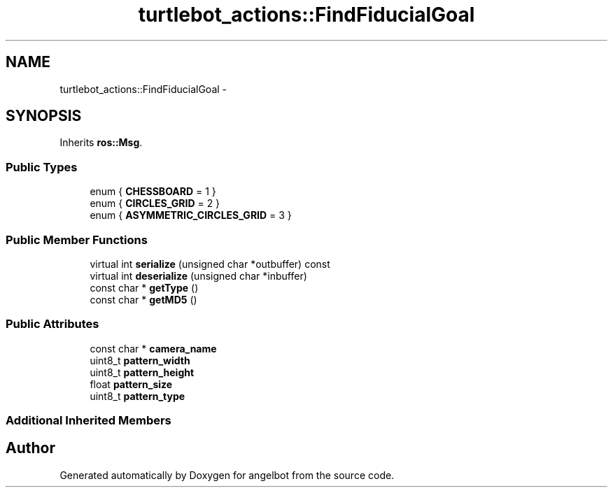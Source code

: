 .TH "turtlebot_actions::FindFiducialGoal" 3 "Sat Jul 9 2016" "angelbot" \" -*- nroff -*-
.ad l
.nh
.SH NAME
turtlebot_actions::FindFiducialGoal \- 
.SH SYNOPSIS
.br
.PP
.PP
Inherits \fBros::Msg\fP\&.
.SS "Public Types"

.in +1c
.ti -1c
.RI "enum { \fBCHESSBOARD\fP = 1 }"
.br
.ti -1c
.RI "enum { \fBCIRCLES_GRID\fP = 2 }"
.br
.ti -1c
.RI "enum { \fBASYMMETRIC_CIRCLES_GRID\fP = 3 }"
.br
.in -1c
.SS "Public Member Functions"

.in +1c
.ti -1c
.RI "virtual int \fBserialize\fP (unsigned char *outbuffer) const "
.br
.ti -1c
.RI "virtual int \fBdeserialize\fP (unsigned char *inbuffer)"
.br
.ti -1c
.RI "const char * \fBgetType\fP ()"
.br
.ti -1c
.RI "const char * \fBgetMD5\fP ()"
.br
.in -1c
.SS "Public Attributes"

.in +1c
.ti -1c
.RI "const char * \fBcamera_name\fP"
.br
.ti -1c
.RI "uint8_t \fBpattern_width\fP"
.br
.ti -1c
.RI "uint8_t \fBpattern_height\fP"
.br
.ti -1c
.RI "float \fBpattern_size\fP"
.br
.ti -1c
.RI "uint8_t \fBpattern_type\fP"
.br
.in -1c
.SS "Additional Inherited Members"


.SH "Author"
.PP 
Generated automatically by Doxygen for angelbot from the source code\&.
